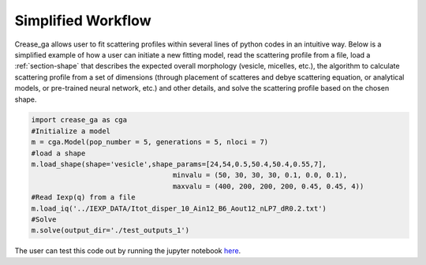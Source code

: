 Simplified Workflow
===================

Crease_ga allows user to fit scattering profiles within several lines of python codes in an intuitive way. Below is a simplified example of how a user can initiate a new fitting model, read the scattering profile from a file, load a :ref:`section-shape` that describes the expected overall morphology (vesicle, micelles, etc.), the algorithm to calculate scattering profile from a set of dimensions (through placement of scatteres and debye scattering equation, or analytical models, or pre-trained neural network, etc.) and other details, and solve the scattering profile based on the chosen shape.

.. code:: ipython3

   import crease_ga as cga
   #Initialize a model
   m = cga.Model(pop_number = 5, generations = 5, nloci = 7)
   #load a shape    
   m.load_shape(shape='vesicle',shape_params=[24,54,0.5,50.4,50.4,0.55,7],
                                     minvalu = (50, 30, 30, 30, 0.1, 0.0, 0.1),
                                     maxvalu = (400, 200, 200, 200, 0.45, 0.45, 4))
   #Read Iexp(q) from a file                                  
   m.load_iq('../IEXP_DATA/Itot_disper_10_Ain12_B6_Aout12_nLP7_dR0.2.txt')
   #Solve
   m.solve(output_dir='./test_outputs_1')
   
The user can test this code out by running the jupyter notebook `here <https://github.com/arthijayaraman-lab/crease_ga/blob/master/tutorial/workflow-simplified.ipynb>`_. 

